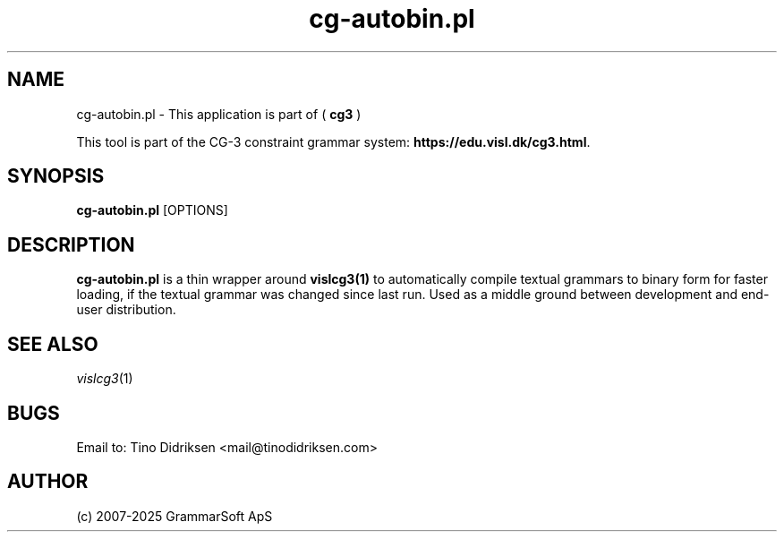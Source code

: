 .TH cg-autobin.pl 1 2014-05-07 "" ""
.SH NAME
cg-autobin.pl \- This application is part of (
.B cg3
)
.PP
This tool is part of the CG-3
constraint grammar system: \fBhttps://edu.visl.dk/cg3.html\fR.
.SH SYNOPSIS
.B cg-autobin.pl
[OPTIONS]
.SH DESCRIPTION
.BR cg-autobin.pl
is a thin wrapper around \fBvislcg3(1)\fR to automatically compile
textual grammars to binary form for faster loading, if the textual grammar
was changed since last run.
Used as a middle ground between development and end-user distribution.
.RE
.SH SEE ALSO
.I vislcg3\fR(1)
.SH BUGS
Email to: Tino Didriksen <mail@tinodidriksen.com>
.SH AUTHOR
(c) 2007-2025 GrammarSoft ApS

